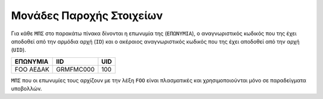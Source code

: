 Μονάδες Παροχής Στοιχείων
=========================

Για κάθε ``ΜΠΣ`` στο παρακάτω πίνακα δίνονται η επωνυμία της (``ΕΠΩΝΥΜΙΑ``), ο
αναγνωριστικός κωδικός που της έχει αποδοθεί από την αρμόδια αρχή (``ID``) και
ο ακέραιος αναγνωριστικός κωδικός που της έχει αποδοθεί από την αρχή (``UID``).

+-----------+-----------+-----+
| ΕΠΩΝΥΜΙΑ  | IID       | UID |
+===========+===========+=====+
| FOO ΑΕΔΑΚ | GRMFMC000 | 100 |
+-----------+-----------+-----+

``ΜΠΣ`` που οι επωνυμίες τους αρχίζουν με την λέξη ``FOO`` είναι πλασματικές
και χρησιμοποιούνται μόνο σε παραδείγματα υποβολλών.
